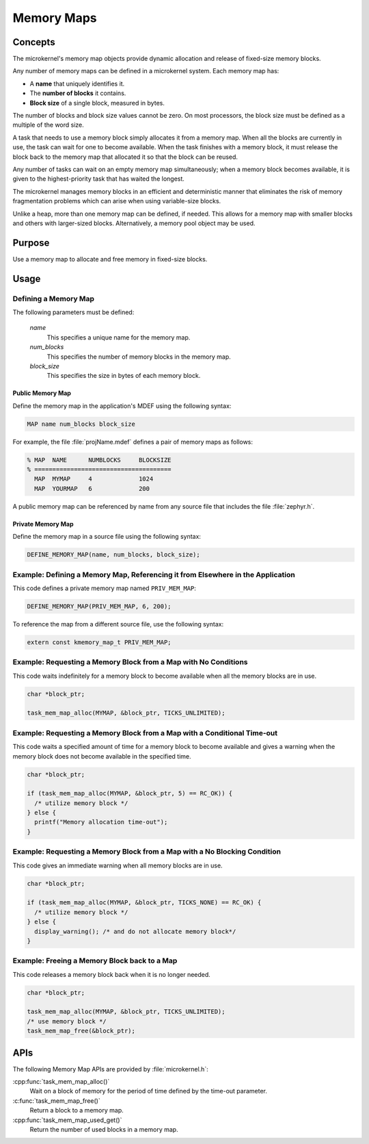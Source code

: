 .. _microkernel_memory_maps:

Memory Maps
###########

Concepts
********

The microkernel's memory map objects provide dynamic allocation and
release of fixed-size memory blocks.

Any number of memory maps can be defined in a microkernel system. Each
memory map has:

* A **name** that uniquely identifies it.
* The **number of blocks** it contains.
* **Block size** of a single block, measured in bytes.

The number of blocks and block size values cannot be zero. On most
processors, the block size must be defined as a multiple of the word size.

A task that needs to use a memory block simply allocates it from a memory
map. When all the blocks are currently in use, the task can wait
for one to become available. When the task finishes with a memory block,
it must release the block back to the memory map that allocated it so that
the block can be reused.

Any number of tasks can wait on an empty memory map simultaneously; when a
memory block becomes available, it is given to the highest-priority task that
has waited the longest.

The microkernel manages memory blocks in an efficient and deterministic
manner that eliminates the risk of memory fragmentation problems which can
arise when using variable-size blocks.

Unlike a heap, more than one memory map can be defined, if needed. This
allows for a memory map with smaller blocks and others with larger-sized
blocks. Alternatively, a memory pool object may be used.

Purpose
*******

Use a memory map to allocate and free memory in fixed-size blocks.

Usage
*****

Defining a Memory Map
=====================

The following parameters must be defined:

   *name*
          This specifies a unique name for the memory map.

   *num_blocks*
          This specifies the number of memory blocks in the memory map.

   *block_size*
          This specifies the size in bytes of each memory block.

Public Memory Map
-----------------

Define the memory map in the application's MDEF using the following
syntax:

.. code-block:: console

   MAP name num_blocks block_size

For example, the file :file:`projName.mdef` defines a pair of memory maps
as follows:

.. code-block:: console

   % MAP  NAME      NUMBLOCKS     BLOCKSIZE
   % ======================================
     MAP  MYMAP     4             1024
     MAP  YOURMAP   6             200

A public memory map can be referenced by name from any source file that
includes the file :file:`zephyr.h`.

Private Memory Map
------------------

Define the memory map in a source file using the following syntax:

.. code-block:: c

   DEFINE_MEMORY_MAP(name, num_blocks, block_size);


Example: Defining a Memory Map, Referencing it from Elsewhere in the Application
================================================================================

This code defines a private memory map named ``PRIV_MEM_MAP``:

.. code-block:: c

   DEFINE_MEMORY_MAP(PRIV_MEM_MAP, 6, 200);

To reference the map from a different source file, use the following syntax:

.. code-block:: c

   extern const kmemory_map_t PRIV_MEM_MAP;


Example: Requesting a Memory Block from a Map with No Conditions
================================================================

This code waits indefinitely for a memory block to become available
when all the memory blocks are in use.

.. code-block:: c

  char *block_ptr;

  task_mem_map_alloc(MYMAP, &block_ptr, TICKS_UNLIMITED);


Example: Requesting a Memory Block from a Map with a Conditional Time-out
=========================================================================

This code waits a specified amount of time for a memory block to become
available and gives a warning when the memory block does not become available
in the specified time.

.. code-block:: c

  char *block_ptr;

  if (task_mem_map_alloc(MYMAP, &block_ptr, 5) == RC_OK)) {
    /* utilize memory block */
  } else {
    printf("Memory allocation time-out");
  }


Example: Requesting a Memory Block from a Map with a No Blocking Condition
==========================================================================

This code gives an immediate warning when all memory blocks are in use.

.. code-block:: c

  char *block_ptr;

  if (task_mem_map_alloc(MYMAP, &block_ptr, TICKS_NONE) == RC_OK) {
    /* utilize memory block */
  } else {
    display_warning(); /* and do not allocate memory block*/
  }


Example: Freeing a Memory Block back to a Map
=============================================

This code releases a memory block back when it is no longer needed.

.. code-block:: c

  char *block_ptr;

  task_mem_map_alloc(MYMAP, &block_ptr, TICKS_UNLIMITED);
  /* use memory block */
  task_mem_map_free(&block_ptr);


APIs
****

The following Memory Map APIs are provided by :file:`microkernel.h`:

:cpp:func:`task_mem_map_alloc()`
   Wait on a block of memory for the period of time defined by the time-out
   parameter.

:c:func:`task_mem_map_free()`
   Return a block to a memory map.

:cpp:func:`task_mem_map_used_get()`
   Return the number of used blocks in a memory map.
